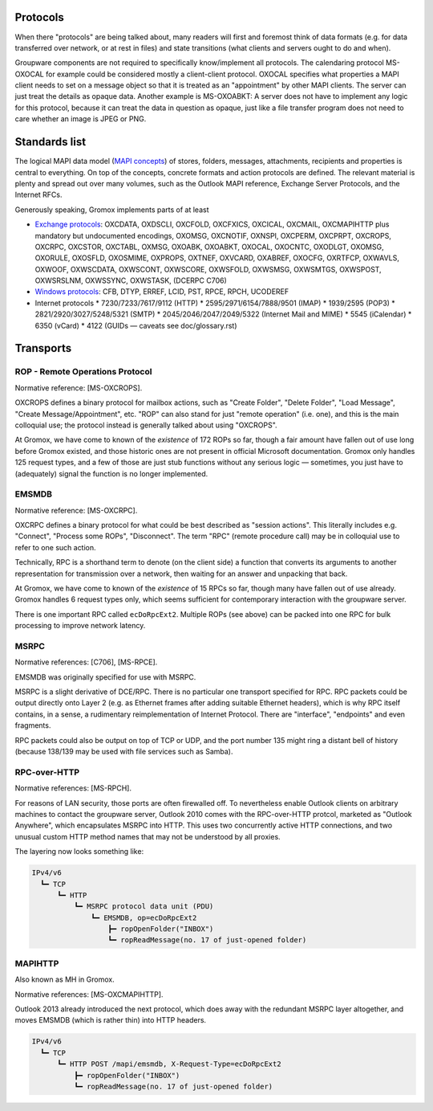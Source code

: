 ..
	SPDX-License-Identifier: CC-BY-SA-4.0 or-later
	SPDX-FileCopyrightText: 2024 grommunio GmbH

Protocols
=========

When there "protocols" are being talked about, many readers will first and
foremost think of data formats (e.g. for data transferred over network, or at
rest in files) and state transitions (what clients and servers ought to do and
when).

Groupware components are not required to specifically know/implement all
protocols. The calendaring protocol MS-OXOCAL for example could be considered
mostly a client-client protocol. OXOCAL specifies what properties a MAPI client
needs to set on a message object so that it is treated as an "appointment" by
other MAPI clients. The server can just treat the details as opaque data.
Another example is MS-OXOABKT: A server does not have to implement any logic
for this protocol, because it can treat the data in question as opaque, just
like a file transfer program does not need to care whether an image is JPEG or
PNG.


Standards list
==============

The logical MAPI data model (`MAPI concepts
<https://learn.microsoft.com/en-us/office/client-developer/outlook/mapi/mapi-concepts>`_)
of stores, folders, messages, attachments, recipients and properties is central
to everything. On top of the concepts, concrete formats and action protocols
are defined. The relevant material is plenty and spread out over many volumes,
such as the Outlook MAPI reference, Exchange Server Protocols, and the Internet
RFCs.

Generously speaking, Gromox implements parts of at least

* `Exchange protocols
  <https://learn.microsoft.com/en-us/openspecs/exchange_server_protocols/ms-oxprotlp>`_:
  OXCDATA, OXDSCLI, OXCFOLD, OXCFXICS, OXCICAL, OXCMAIL, OXCMAPIHTTP plus
  mandatory but undocumented encodings, OXOMSG, OXCNOTIF, OXNSPI, OXCPERM,
  OXCPRPT, OXCROPS, OXCRPC, OXCSTOR, OXCTABL, OXMSG, OXOABK, OXOABKT, OXOCAL,
  OXOCNTC, OXODLGT, OXOMSG, OXORULE, OXOSFLD, OXOSMIME, OXPROPS, OXTNEF, OXVCARD,
  OXABREF, OXOCFG, OXRTFCP, OXWAVLS, OXWOOF, OXWSCDATA, OXWSCONT, OXWSCORE,
  OXWSFOLD, OXWSMSG, OXWSMTGS, OXWSPOST, OXWSRSLNM, OXWSSYNC, OXWSTASK, (DCERPC
  C706)
* `Windows protocols
  <https://learn.microsoft.com/en-us/openspecs/windows_protocols/ms-winprotlp>`_:
  CFB, DTYP, ERREF, LCID, PST, RPCE, RPCH, UCODEREF
* Internet protocols
  * 7230/7233/7617/9112 (HTTP)
  * 2595/2971/6154/7888/9501 (IMAP)
  * 1939/2595 (POP3)
  * 2821/2920/3027/5248/5321 (SMTP)
  * 2045/2046/2047/2049/5322 (Internet Mail and MIME)
  * 5545 (iCalendar)
  * 6350 (vCard)
  * 4122 (GUIDs — caveats see doc/glossary.rst)


Transports
==========

ROP - Remote Operations Protocol
--------------------------------

Normative reference: [MS-OXCROPS].

OXCROPS defines a binary protocol for mailbox actions, such as "Create Folder",
"Delete Folder", "Load Message", "Create Message/Appointment", etc. "ROP" can
also stand for just "remote operation" (i.e. one), and this is the main
colloquial use; the protocol instead is generally talked about using "OXCROPS".

At Gromox, we have come to known of the *existence* of 172 ROPs so far, though
a fair amount have fallen out of use long before Gromox existed, and those
historic ones are not present in official Microsoft documentation. Gromox only
handles 125 request types, and a few of those are just stub functions without
any serious logic — sometimes, you just have to (adequately) signal the
function is no longer implemented.


EMSMDB
------

Normative reference: [MS-OXCRPC].

OXCRPC defines a binary protocol for what could be best described as "session
actions". This literally includes e.g. "Connect", "Process some ROPs",
"Disconnect". The term "RPC" (remote procedure call) may be in colloquial use
to refer to one such action.

Technically, RPC is a shorthand term to denote (on the client side) a
function that converts its arguments to another representation for
transmission over a network, then waiting for an answer and unpacking
that back.

At Gromox, we have come to known of the *existence* of 15 RPCs so far, though
many have fallen out of use already. Gromox handles 6 request types only, which
seems sufficient for contemporary interaction with the groupware server.

There is one important RPC called ``ecDoRpcExt2``. Multiple ROPs (see above)
can be packed into one RPC for bulk processing to improve network latency.


MSRPC
-----

Normative references: [C706], [MS-RPCE].

EMSMDB was originally specified for use with MSRPC.

MSRPC is a slight derivative of DCE/RPC. There is no particular one transport
specified for RPC. RPC packets could be output directly onto Layer 2 (e.g. as
Ethernet frames after adding suitable Ethernet headers), which is why RPC
itself contains, in a sense, a rudimentary reimplementation of Internet
Protocol. There are "interface", "endpoints" and even fragments.

RPC packets could also be output on top of TCP or UDP, and the port number 135
might ring a distant bell of history (because 138/139 may be used with file
services such as Samba).


RPC-over-HTTP
-------------

Normative references: [MS-RPCH].

For reasons of LAN security, those ports are often firewalled off. To
nevertheless enable Outlook clients on arbitrary machines to contact the
groupware server, Outlook 2010 comes with the RPC-over-HTTP protcol, marketed
as "Outlook Anywhere", which encapsulates MSRPC into HTTP. This uses two
concurrently active HTTP connections, and two unusual custom HTTP method names
that may not be understood by all proxies.

The layering now looks something like:

.. code-block:: text

	IPv4/v6
	  ┗━ TCP
	      ┗━ HTTP
	          ┗━ MSRPC protocol data unit (PDU)
	              ┗━ EMSMDB, op=ecDoRpcExt2
	                  ┣━ ropOpenFolder("INBOX")
	                  ┗━ ropReadMessage(no. 17 of just-opened folder)


MAPIHTTP
--------

Also known as MH in Gromox.

Normative references: [MS-OXCMAPIHTTP].

Outlook 2013 already introduced the next protocol, which does away with the
redundant MSRPC layer altogether, and moves EMSMDB (which is rather thin) into
HTTP headers.

.. code-block:: text

	IPv4/v6
	  ┗━ TCP
	      ┗━ HTTP POST /mapi/emsmdb, X-Request-Type=ecDoRpcExt2
	          ┣━ ropOpenFolder("INBOX")
	          ┗━ ropReadMessage(no. 17 of just-opened folder)
